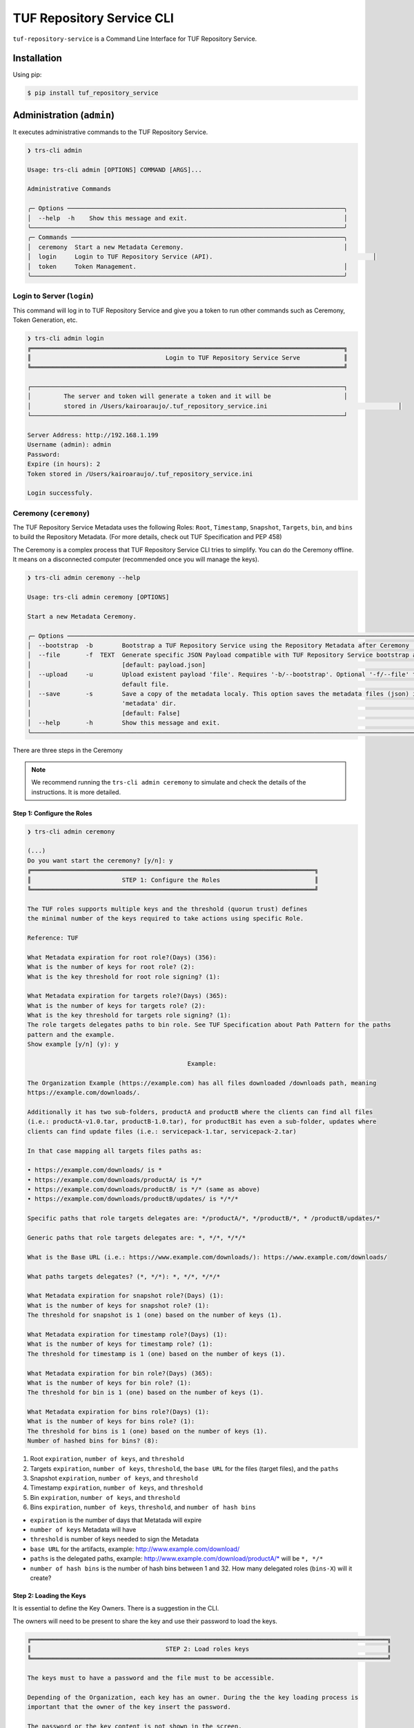 ==========================
TUF Repository Service CLI
==========================

``tuf-repository-service`` is a Command Line Interface for TUF Repository Service.

Installation
============

Using pip:

.. code:: shell

    $ pip install tuf_repository_service


Administration (``admin``)
==========================

It executes administrative commands to the TUF Repository Service.

.. code:: shell

    ❯ trs-cli admin

    Usage: trs-cli admin [OPTIONS] COMMAND [ARGS]...

    Administrative Commands

    ╭─ Options ────────────────────────────────────────────────────────────────────────────╮
    │  --help  -h    Show this message and exit.                                           │
    ╰──────────────────────────────────────────────────────────────────────────────────────╯
    ╭─ Commands ───────────────────────────────────────────────────────────────────────────╮
    │  ceremony  Start a new Metadata Ceremony.                                            │
    │  login     Login to TUF Repository Service (API).                                            │
    │  token     Token Management.                                                         │
    ╰──────────────────────────────────────────────────────────────────────────────────────╯


Login to Server (``login``)
---------------------------

This command will log in to TUF Repository Service and give you a token to run other commands such as Ceremony, Token Generation, etc.

.. code:: shell

    ❯ trs-cli admin login
    ╔══════════════════════════════════════════════════════════════════════════════════════╗
    ║                                     Login to TUF Repository Service Serve            ║
    ╚══════════════════════════════════════════════════════════════════════════════════════╝

    ┌──────────────────────────────────────────────────────────────────────────────────────┐
    │         The server and token will generate a token and it will be                    │
    │         stored in /Users/kairoaraujo/.tuf_repository_service.ini                                    │
    └──────────────────────────────────────────────────────────────────────────────────────┘

    Server Address: http://192.168.1.199
    Username (admin): admin
    Password:
    Expire (in hours): 2
    Token stored in /Users/kairoaraujo/.tuf_repository_service.ini

    Login successfuly.


Ceremony (``ceremony``)
-----------------------

The TUF Repository Service Metadata uses the following Roles: ``Root``, ``Timestamp``,
``Snapshot``, ``Targets``, ``bin``, and ``bins`` to build the Repository
Metadata. (For more details, check out TUF Specification and PEP 458)

The Ceremony is a complex process that TUF Repository Service CLI tries to simplify.
You can do the Ceremony offline. It means on a disconnected computer
(recommended once you will manage the keys).


.. code:: shell

    ❯ trs-cli admin ceremony --help
                                                                                                                            
    Usage: trs-cli admin ceremony [OPTIONS]                                                                                  
                                                                                                                            
    Start a new Metadata Ceremony.                                                                                           
                                                                                                                            
    ╭─ Options ──────────────────────────────────────────────────────────────────────────────────────────────────────────────╮
    │  --bootstrap  -b        Bootstrap a TUF Repository Service using the Repository Metadata after Ceremony                │
    │  --file       -f  TEXT  Generate specific JSON Payload compatible with TUF Repository Service bootstrap after Ceremony │
    │                         [default: payload.json]                                                                        │
    │  --upload     -u        Upload existent payload 'file'. Requires '-b/--bootstrap'. Optional '-f/--file' to use non     │
    │                         default file.                                                                                  │
    │  --save       -s        Save a copy of the metadata localy. This option saves the metadata files (json) in the         │
    │                         'metadata' dir.                                                                                │
    │                         [default: False]                                                                               │
    │  --help       -h        Show this message and exit.                                                                    │
    ╰────────────────────────────────────────────────────────────────────────────────────────────────────────────────────────╯

There are three steps in the Ceremony

.. note::

    We recommend running the ``trs-cli admin ceremony`` to simulate and check
    the details of the instructions. It is more detailed.


Step 1: Configure the Roles
...........................

.. code:: shell

    ❯ trs-cli admin ceremony

    (...)
    Do you want start the ceremony? [y/n]: y
    ╔══════════════════════════════════════════════════════════════════════════════╗
    ║                         STEP 1: Configure the Roles                          ║
    ╚══════════════════════════════════════════════════════════════════════════════╝

    The TUF roles supports multiple keys and the threshold (quorun trust) defines   
    the minimal number of the keys required to take actions using specific Role.    

    Reference: TUF                                                                  

    What Metadata expiration for root role?(Days) (356):  
    What is the number of keys for root role? (2): 
    What is the key threshold for root role signing? (1): 

    What Metadata expiration for targets role?(Days) (365): 
    What is the number of keys for targets role? (2): 
    What is the key threshold for targets role signing? (1): 
    The role targets delegates paths to bin role. See TUF Specification about Path Pattern for the paths
    pattern and the example.                                                                            
    Show example [y/n] (y): y

                                                Example:                                              

    The Organization Example (https://example.com) has all files downloaded /downloads path, meaning    
    https://example.com/downloads/.                                                                     

    Additionally it has two sub-folders, productA and productB where the clients can find all files     
    (i.e.: productA-v1.0.tar, productB-1.0.tar), for productBit has even a sub-folder, updates where    
    clients can find update files (i.e.: servicepack-1.tar, servicepack-2.tar)                          

    In that case mapping all targets files paths as:                                                    

    • https://example.com/downloads/ is *                                                              
    • https://example.com/downloads/productA/ is */*                                                   
    • https://example.com/downloads/productB/ is */* (same as above)                                   
    • https://example.com/downloads/productB/updates/ is */*/*                                         

    Specific paths that role targets delegates are: */productA/*, */productB/*, * /productB/updates/*   

    Generic paths that role targets delegates are: *, */*, */*/*                                        

    What is the Base URL (i.e.: https://www.example.com/downloads/): https://www.example.com/downloads/

    What paths targets delegates? (*, */*): *, */*, */*/*

    What Metadata expiration for snapshot role?(Days) (1): 
    What is the number of keys for snapshot role? (1): 
    The threshold for snapshot is 1 (one) based on the number of keys (1).

    What Metadata expiration for timestamp role?(Days) (1): 
    What is the number of keys for timestamp role? (1): 
    The threshold for timestamp is 1 (one) based on the number of keys (1).

    What Metadata expiration for bin role?(Days) (365): 
    What is the number of keys for bin role? (1): 
    The threshold for bin is 1 (one) based on the number of keys (1).

    What Metadata expiration for bins role?(Days) (1): 
    What is the number of keys for bins role? (1): 
    The threshold for bins is 1 (one) based on the number of keys (1).
    Number of hashed bins for bins? (8): 


1. Root ``expiration``, ``number of keys``, and ``threshold``
2. Targets ``expiration``, ``number of keys``,  ``threshold``, the ``base URL``
   for the files (target files), and the ``paths``
3. Snapshot ``expiration``, ``number of keys``, and ``threshold``
4. Timestamp ``expiration``, ``number of keys``, and ``threshold``
5. Bin ``expiration``, ``number of keys``, and ``threshold``
6. Bins ``expiration``, ``number of keys``, ``threshold``, and ``number of hash bins``

- ``expiration`` is the number of days that Metatada will expire
- ``number of keys`` Metadata will have
- ``threshold`` is number of keys needed to sign the Metadata
- ``base URL`` for the artifacts, example: http://www.example.com/download/
- ``paths`` is the delegated paths, example:
  http://www.example.com/download/productA/* will be ``*, */*``
- ``number of hash bins`` is the number of hash bins between 1 and 32. How many
  delegated roles (``bins-X``) will it create?

Step 2: Loading the Keys
........................

It is essential to define the Key Owners. There is a suggestion in the CLI.

The owners will need to be present to share the key and use their password to
load the keys.

.. code:: shell

    ╔══════════════════════════════════════════════════════════════════════════════════════════════════╗
    ║                                     STEP 2: Load roles keys                                      ║
    ╚══════════════════════════════════════════════════════════════════════════════════════════════════╝

    The keys must to have a password and the file must to be accessible.                                

    Depending of the Organization, each key has an owner. During the the key loading process is         
    important that the owner of the key insert the password.                                            

    The password or the key content is not shown in the screen.                                         

    Ready to start loading the keys? Passwords will be required for keys [y/n]: y

    Enter 1/2 the root`s Key path: tests/files/JanisJoplin.key
    Enter 1/2 the root`s Key password: 
    ✅ Key 1/2 Verified

    Enter 2/2 the root`s Key path: tests/files/JimiHendrix.key
    Enter 2/2 the root`s Key password: 
    ✅ Key 2/2 Verified

    Enter 1/2 the targets`s Key path: tests/files/KurtCobain.key
    Enter 1/2 the targets`s Key password: 
    ✅ Key 1/2 Verified

    Enter 2/2 the targets`s Key path: tests/files/ChrisCornel.key
    Enter 2/2 the targets`s Key password: 
    ✅ Key 2/2 Verified

    Enter 1/1 the snapshot`s Key path: tests/files/snapshot1.key
    Enter 1/1 the snapshot`s Key password: 
    ✅ Key 1/1 Verified

    Enter 1/1 the timestamp`s Key path: tests/files/timestamp1.key
    Enter 1/1 the timestamp`s Key password: 
    ✅ Key 1/1 Verified

    Enter 1/1 the bin`s Key path: tests/files/JoeCocker.key
    Enter 1/1 the bin`s Key password: 
    ✅ Key 1/1 Verified

    Enter 1/1 the bins`s Key path: tests/files/bins1.key
    Enter 1/1 the bins`s Key password: 
    ✅ Key 1/1 Verified


Step 3: Validate the information/settings
.........................................

After confirming all details, the initial payload for bootstrap will be
complete (without the offline keys).

.. code:: shell

    ╔══════════════════════════════════════════════════════════════════════════════════════════════════╗
    ║                                  STEP 3: Validate configuration                                  ║
    ╚══════════════════════════════════════════════════════════════════════════════════════════════════╝

    The information below is the configuration done in the preview steps. Check the number of keys, the 
    threshold/quorun and type of key.                                                                   
    ┏━━━━━━━━━━━━━━━━━━━━━━━━━━━┳━━━━━━━━━━━━━━━━━━━━━━━━━━━━━━━━━━━━━━━━━━━━━━━━━━━━━━━━━━━━━━━━━━━━━━┓
    ┃       ROLE SUMMARY        ┃                                 KEYS                                 ┃
    ┡━━━━━━━━━━━━━━━━━━━━━━━━━━━╇━━━━━━━━━━━━━━━━━━━━━━━━━━━━━━━━━━━━━━━━━━━━━━━━━━━━━━━━━━━━━━━━━━━━━━┩
    │        Role: root         │                   ╷                                     ╷            │
    │     Number of Keys: 2     │              path │                 id                  │ verified   │
    │       Threshold: 1        │ ╶─────────────────┼─────────────────────────────────────┼──────────╴ │
    │    Keys Type: offline     │   JanisJoplin.key │ 1cebe343e35f0213f6136758e6c3a8f8e1… │    ✅      │
    │ Role Expiration: 356 days │   JimiHendrix.key │ 800dfb5a1982b82b7893e58035e19f414f… │    ✅      │
    │                           │                   ╵                                     ╵            │
    └───────────────────────────┴──────────────────────────────────────────────────────────────────────┘
    Configuration correct for root? [y/n]: y
    ┏━━━━━━━━━━━━━━━━━━━━━━━━━━━━━━━━━━━━━━━━━┳━━━━━━━━━━━━━━━━━━━━━━━━━━━━━━━━━━━━━━━━━━━━━━━━━━━━━━━━┓
    ┃              ROLE SUMMARY               ┃                          KEYS                          ┃
    ┡━━━━━━━━━━━━━━━━━━━━━━━━━━━━━━━━━━━━━━━━━╇━━━━━━━━━━━━━━━━━━━━━━━━━━━━━━━━━━━━━━━━━━━━━━━━━━━━━━━━┩
    │              Role: targets              │                   ╷                       ╷            │
    │            Number of Keys: 2            │              path │          id           │ verified   │
    │              Threshold: 1               │ ╶─────────────────┼───────────────────────┼──────────╴ │
    │           Keys Type: offline            │    KurtCobain.key │ 208fc4139cf7482abbe8… │    ✅      │
    │        Role Expiration: 365 days        │   ChrisCornel.key │ c2e9ee4a292e5d08bc0d… │    ✅      │
    │                                         │                   ╵                       ╵            │
    │                                         │                                                        │
    │                                         │                                                        │
    │               DELEGATIONS               │                                                        │
    │             targets -> bin              │                                                        │
    │   https://www.example.com/downloads/*   │                                                        │
    │  https://www.example.com/downloads/*/*  │                                                        │
    │ https://www.example.com/downloads/*/*/* │                                                        │
    └─────────────────────────────────────────┴────────────────────────────────────────────────────────┘
    Configuration correct for targets? [y/n]: y
    ┏━━━━━━━━━━━━━━━━━━━━━━━━━┳━━━━━━━━━━━━━━━━━━━━━━━━━━━━━━━━━━━━━━━━━━━━━━━━━━━━━━━━━━━━━━━━━━━━━━━━┓
    ┃      ROLE SUMMARY       ┃                                  KEYS                                  ┃
    ┡━━━━━━━━━━━━━━━━━━━━━━━━━╇━━━━━━━━━━━━━━━━━━━━━━━━━━━━━━━━━━━━━━━━━━━━━━━━━━━━━━━━━━━━━━━━━━━━━━━━┩
    │     Role: snapshot      │                 ╷                                         ╷            │
    │    Number of Keys: 1    │            path │                   id                    │ verified   │
    │      Threshold: 1       │ ╶───────────────┼─────────────────────────────────────────┼──────────╴ │
    │    Keys Type: online    │   snapshot1.key │ 139c406ac6150598fb9f7cafd1463bc07e0318… │    ✅      │
    │ Role Expiration: 1 days │                 ╵                                         ╵            │
    └─────────────────────────┴────────────────────────────────────────────────────────────────────────┘
    Configuration correct for snapshot? [y/n]: y
    ┏━━━━━━━━━━━━━━━━━━━━━━━━━┳━━━━━━━━━━━━━━━━━━━━━━━━━━━━━━━━━━━━━━━━━━━━━━━━━━━━━━━━━━━━━━━━━━━━━━━━┓
    ┃      ROLE SUMMARY       ┃                                  KEYS                                  ┃
    ┡━━━━━━━━━━━━━━━━━━━━━━━━━╇━━━━━━━━━━━━━━━━━━━━━━━━━━━━━━━━━━━━━━━━━━━━━━━━━━━━━━━━━━━━━━━━━━━━━━━━┩
    │     Role: timestamp     │                  ╷                                        ╷            │
    │    Number of Keys: 1    │             path │                   id                   │ verified   │
    │      Threshold: 1       │ ╶────────────────┼────────────────────────────────────────┼──────────╴ │
    │    Keys Type: online    │   timestamp1.key │ 19f5992640ab71f49fb64d5b5d198ee0115c3… │    ✅      │
    │ Role Expiration: 1 days │                  ╵                                        ╵            │
    └─────────────────────────┴────────────────────────────────────────────────────────────────────────┘
    Configuration correct for timestamp? [y/n]: y
    ┏━━━━━━━━━━━━━━━━━━━━━━━━━━━┳━━━━━━━━━━━━━━━━━━━━━━━━━━━━━━━━━━━━━━━━━━━━━━━━━━━━━━━━━━━━━━━━━━━━━━┓
    ┃       ROLE SUMMARY        ┃                                 KEYS                                 ┃
    ┡━━━━━━━━━━━━━━━━━━━━━━━━━━━╇━━━━━━━━━━━━━━━━━━━━━━━━━━━━━━━━━━━━━━━━━━━━━━━━━━━━━━━━━━━━━━━━━━━━━━┩
    │         Role: bin         │                 ╷                                       ╷            │
    │     Number of Keys: 1     │            path │                  id                   │ verified   │
    │       Threshold: 1        │ ╶───────────────┼───────────────────────────────────────┼──────────╴ │
    │    Keys Type: offline     │   JoeCocker.key │ be95ae808ff4f17e248470c941700247d8c7… │    ✅      │
    │ Role Expiration: 365 days │                 ╵                                       ╵            │
    └───────────────────────────┴──────────────────────────────────────────────────────────────────────┘
    Configuration correct for bin? [y/n]: y
    ┏━━━━━━━━━━━━━━━━━━━━━━━━━┳━━━━━━━━━━━━━━━━━━━━━━━━━━━━━━━━━━━━━━━━━━━━━━━━━━━━━━━━━━━━━━━━━━━━━━━━┓
    ┃      ROLE SUMMARY       ┃                                  KEYS                                  ┃
    ┡━━━━━━━━━━━━━━━━━━━━━━━━━╇━━━━━━━━━━━━━━━━━━━━━━━━━━━━━━━━━━━━━━━━━━━━━━━━━━━━━━━━━━━━━━━━━━━━━━━━┩
    │       Role: bins        │             ╷                                             ╷            │
    │    Number of Keys: 1    │        path │                     id                      │ verified   │
    │      Threshold: 1       │ ╶───────────┼─────────────────────────────────────────────┼──────────╴ │
    │    Keys Type: online    │   bins1.key │ 9b2a880bd470e8373e24efb0dc54df3909e180e445… │    ✅      │
    │ Role Expiration: 1 days │             ╵                                             ╵            │
    │                         │                                                                        │
    │                         │                                                                        │
    │       DELEGATIONS       │                                                                        │
    │      bins -> bins       │                                                                        │
    │     Number bins: 8      │                                                                        │
    └─────────────────────────┴────────────────────────────────────────────────────────────────────────┘

Finishing
.........

If you choose ``-b/--bootstrap`` it will automatically send the bootstrap to
``tuf-repository-service-api``, no actions necessary

If you did the ceremony in a disconnected computer.
Using another computer with access to ``tuf-repository-service-api``.
1.  Get the generated ``payload.json`` (or the custom name you choose).
2.  Install ``tuf-repository-service``
3.  Run ``trs-cli admin ceremony -b [-u filename]``

Token (``token``)
-----------------

Token Management

.. code:: shell

    ❯ trs-cli admin token
                                                                                                                            
    Usage: trs-cli admin token [OPTIONS] COMMAND [ARGS]...                                                                   
                                                                                                                            
    Token Management.                                                                                                        
                                                                                                                            
    ╭─ Options ──────────────────────────────────────────────────────────────────────────────────────────────────────────────╮
    │  --help  -h    Show this message and exit.                                                                             │
    ╰────────────────────────────────────────────────────────────────────────────────────────────────────────────────────────╯
    ╭─ Commands ─────────────────────────────────────────────────────────────────────────────────────────────────────────────╮
    │  generate  Generate new token.                                                                                         │
    │  inspect   Show token information details.                                                                             │
    ╰────────────────────────────────────────────────────────────────────────────────────────────────────────────────────────╯

``generate``
............
Generate tokens to use in integrations

.. code:: shell

    ❯ trs-cli admin token generate -h
                                                                                                        
    Usage: trs-cli admin token generate [OPTIONS]                                                      
                                                                                                        
    Generate new token.                                                                                
                                                                                                        
    ╭─ Options ────────────────────────────────────────────────────────────────────────────────────────╮
    │     --expires  -e  INTEGER  Expires in hours. Default: 24 [default: 24]                          │
    │  *  --scope    -s  TEXT     Scope to grant. Multiple is accepted. Ex: -s write:targets -s        │
    │                             read:targets                                                         │
    │                             [required]                                                           │
    │     --help     -h           Show this message and exit.                                          │
    ╰──────────────────────────────────────────────────────────────────────────────────────────────────╯

Example of usage:

.. code:: shell

    ❯ trs-cli admin token generate -s write:targets
    {
        "access_token": "eyJhbGciOiJIUzI1NiIsInR5cCI6IkpXVCJ9.eyJzdWIiOiJ1c2VyX
        zFfNTNiYTY4MzAwNTk3NGY2NWIxMDQ5NzczMjIiwicGFzc3dvcmQiOiJiJyQyYiQxMiRxT0
        5NRjdRblI3NG0xbjdrZW1MdFJld05MVDN2elNFLndsRHowLzBIWTJFaGxpY05uaFgzdSci
        LCJzY29wZXMiOlsid3JpdGU6dGFyZ2V0cyJdLCJleHAiOjE2NjIyODExMDl9.ugwibyv8H
        -zVgGgRfliKgUgHZrZzeJDeAw9mQJrYLz8"
    }

This token can be use with Github Secrets, Jenkins Secrets, CircleCI, shell
script, etc

``inspect``
...........

Show token detailed information.

.. code:: shell

    ❯ trs-cli admin token inspect -h
                                                                                                                            
    Usage: trs-cli admin token inspect [OPTIONS] TOKEN                                                                       
                                                                                                                            
    Show token information details.                                                                                          
                                                                                                                            
    ╭─ Options ──────────────────────────────────────────────────────────────────────────────────────────────────────────────╮
    │  --help  -h    Show this message and exit.                                                                             │
    ╰────────────────────────────────────────────────────────────────────────────────────────────────────────────────────────╯

    ❯ trs-cli admin token inspect eyJhbGciOiJIUzI1NiIsInR5cCI6IkpXVCJ9.eyJzdWIiOiJ1...PDwwY
    {
    "data": {
        "scopes": [
        "write:targets"
        ],
        "expired": false,
        "expiration": "2022-09-04T08:42:44"
    },
    "message": "Token information"
    }